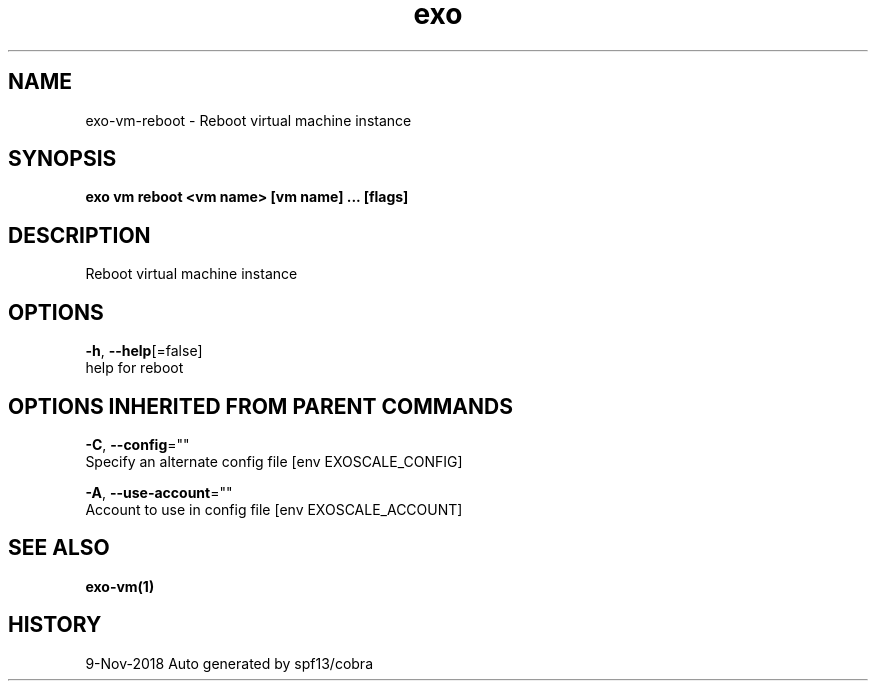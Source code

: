.TH "exo" "1" "Nov 2018" "Auto generated by spf13/cobra" "" 
.nh
.ad l


.SH NAME
.PP
exo\-vm\-reboot \- Reboot virtual machine instance


.SH SYNOPSIS
.PP
\fBexo vm reboot <vm name> [vm name] ... [flags]\fP


.SH DESCRIPTION
.PP
Reboot virtual machine instance


.SH OPTIONS
.PP
\fB\-h\fP, \fB\-\-help\fP[=false]
    help for reboot


.SH OPTIONS INHERITED FROM PARENT COMMANDS
.PP
\fB\-C\fP, \fB\-\-config\fP=""
    Specify an alternate config file [env EXOSCALE\_CONFIG]

.PP
\fB\-A\fP, \fB\-\-use\-account\fP=""
    Account to use in config file [env EXOSCALE\_ACCOUNT]


.SH SEE ALSO
.PP
\fBexo\-vm(1)\fP


.SH HISTORY
.PP
9\-Nov\-2018 Auto generated by spf13/cobra
